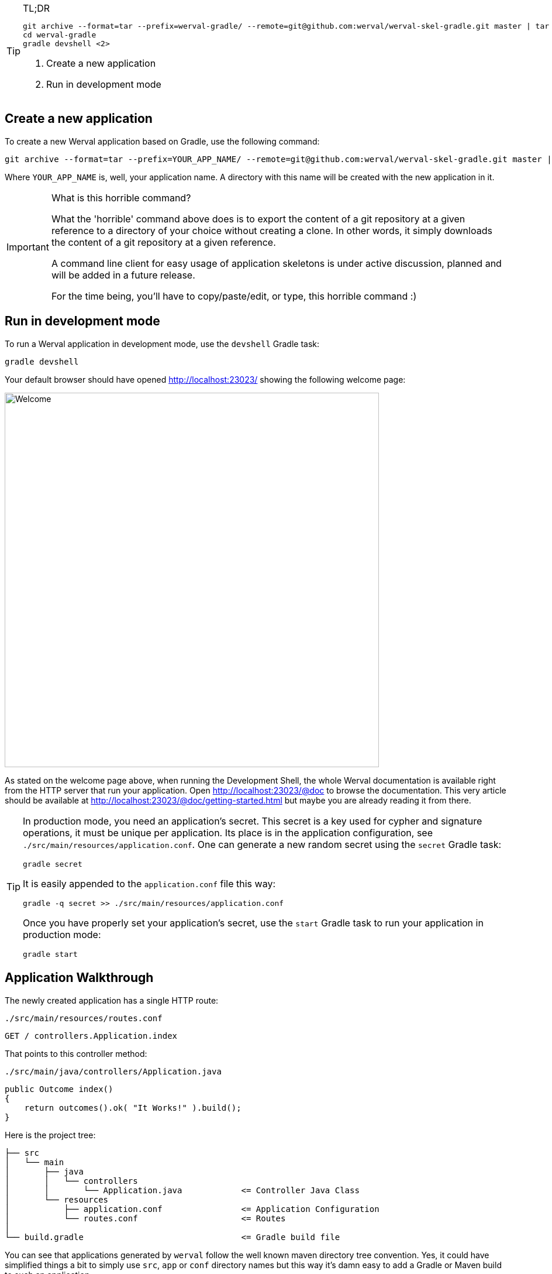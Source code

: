 
[TIP]
.TL;DR
====
["source",subs="callouts"]
----
git archive --format=tar --prefix=werval-gradle/ --remote=git@github.com:werval/werval-skel-gradle.git master | tar -xf - <1>
cd werval-gradle
gradle devshell <2>
----
<1> Create a new application
<2> Run in development mode
====


== Create a new application

To create a new Werval application based on Gradle, use the following command:

[source,bash]
----
git archive --format=tar --prefix=YOUR_APP_NAME/ --remote=git@github.com:werval/werval-skel-gradle.git master | tar -xf -
----

Where `YOUR_APP_NAME` is, well, your application name.
A directory with this name will be created with the new application in it.

[IMPORTANT]
.What is this horrible command?
====
What the 'horrible' command above does is to export the content of a git repository at a given reference to a directory
of your choice without creating a clone.
In other words, it simply downloads the content of a git repository at a given reference.

A command line client for easy usage of application skeletons is under active discussion, planned and will be added in
a future release.

For the time being, you'll have to copy/paste/edit, or type, this horrible command :)
====


== Run in development mode

To run a Werval application in development mode, use the `devshell` Gradle task:

[source]
----
gradle devshell
----

Your default browser should have opened http://localhost:23023/ showing the following welcome page:

image::images/welcome.png[Welcome,640]

As stated on the welcome page above, when running the Development Shell, the whole Werval documentation is available right from the HTTP server that run your application. Open http://localhost:23023/@doc to browse the documentation. This very article should be available at http://localhost:23023/@doc/getting-started.html but maybe you are already reading it from there.

// If you want to change the listening address and port override `werval.http.address` and `werval.http.port` either
// through the command line by adding `-Dwerval.http.address=0.0.0.0` and `-Dwerval.http.port=80` for example ; or in the
// `application.conf` file.

[TIP]
====
In production mode, you need an application's secret.
This secret is a key used for cypher and signature operations, it must be unique per application.
Its place is in the application configuration, see `./src/main/resources/application.conf`.
One can generate a new random secret using the `secret` Gradle task:

    gradle secret

It is easily appended to the `application.conf` file this way:

    gradle -q secret >> ./src/main/resources/application.conf

Once you have properly set your application's secret, use the `start` Gradle task to run your application in production mode:

    gradle start
====


== Application Walkthrough

The newly created application has a single HTTP route:

.`./src/main/resources/routes.conf`
[source,routes]
----
GET / controllers.Application.index
----

That points to this controller method:

.`./src/main/java/controllers/Application.java`
[source,java]
----
public Outcome index()
{
    return outcomes().ok( "It Works!" ).build();
}
----

Here is the project tree:

    ├── src
    │   └── main
    │       ├── java
    │       │   └── controllers
    │       │       └── Application.java            <= Controller Java Class
    │       └── resources
    │           ├── application.conf                <= Application Configuration
    │           └── routes.conf                     <= Routes
    │
    └── build.gradle                                <= Gradle build file

You can see that applications generated by `werval` follow the well known maven directory tree convention.
Yes, it could have simplified things a bit to simply use `src`, `app` or `conf` directory names but this way it's
damn easy to add a Gradle or Maven build to such an application.

At the bottom of the tree you can see the Gradle build file.
Here is what you'll find inside:

.`./build.gradle`
["source","groovy",subs="attributes,callouts"]
----
buildscript {
	repositories { jcenter() }    // <1>
	dependencies { classpath 'io.werval:io.werval.gradle:{werval_version}' } // <2>
}

apply plugin: 'io.werval.application'       // <3>
----
<1> Add JCenter repository
<2> Add Werval Gradle Plugin to build classpath
<3> Apply the Werval Gradle plugin

TIP: See the link:guides.html#gradle_plugin[Werval Gradle Plugin guide] for more insights.
